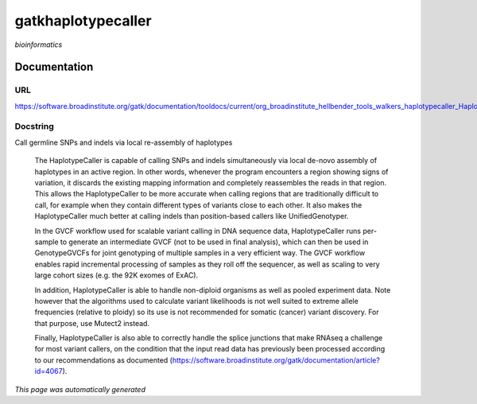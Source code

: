 
gatkhaplotypecaller
===================
*bioinformatics*

Documentation
-------------

URL
******
`https://software.broadinstitute.org/gatk/documentation/tooldocs/current/org_broadinstitute_hellbender_tools_walkers_haplotypecaller_HaplotypeCaller.php# <https://software.broadinstitute.org/gatk/documentation/tooldocs/current/org_broadinstitute_hellbender_tools_walkers_haplotypecaller_HaplotypeCaller.php#/>`_

Docstring
*********
Call germline SNPs and indels via local re-assembly of haplotypes
    
    The HaplotypeCaller is capable of calling SNPs and indels simultaneously via local de-novo assembly of haplotypes 
    in an active region. In other words, whenever the program encounters a region showing signs of variation, it 
    discards the existing mapping information and completely reassembles the reads in that region. This allows the 
    HaplotypeCaller to be more accurate when calling regions that are traditionally difficult to call, for example when 
    they contain different types of variants close to each other. It also makes the HaplotypeCaller much better at 
    calling indels than position-based callers like UnifiedGenotyper.
    
    In the GVCF workflow used for scalable variant calling in DNA sequence data, HaplotypeCaller runs per-sample to 
    generate an intermediate GVCF (not to be used in final analysis), which can then be used in GenotypeGVCFs for joint 
    genotyping of multiple samples in a very efficient way. The GVCF workflow enables rapid incremental processing of 
    samples as they roll off the sequencer, as well as scaling to very large cohort sizes (e.g. the 92K exomes of ExAC).
    
    In addition, HaplotypeCaller is able to handle non-diploid organisms as well as pooled experiment data. 
    Note however that the algorithms used to calculate variant likelihoods is not well suited to extreme allele 
    frequencies (relative to ploidy) so its use is not recommended for somatic (cancer) variant discovery. 
    For that purpose, use Mutect2 instead.
    
    Finally, HaplotypeCaller is also able to correctly handle the splice junctions that make RNAseq a challenge 
    for most variant callers, on the condition that the input read data has previously been processed according 
    to our recommendations as documented (https://software.broadinstitute.org/gatk/documentation/article?id=4067).

*This page was automatically generated*
